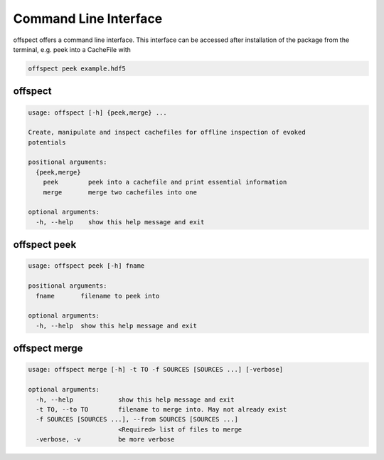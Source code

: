 Command Line Interface
----------------------

   
offspect offers a command line interface. This interface can be accessed after installation of the package from the terminal, e.g. peek into a CacheFile with 

.. code-block:: bash

   offspect peek example.hdf5

offspect
~~~~~~~~
.. code-block:: none

   usage: offspect [-h] {peek,merge} ...
   
   Create, manipulate and inspect cachefiles for offline inspection of evoked
   potentials
   
   positional arguments:
     {peek,merge}
       peek        peek into a cachefile and print essential information
       merge       merge two cachefiles into one
   
   optional arguments:
     -h, --help    show this help message and exit


offspect peek
~~~~~~~~~~~~~
.. code-block:: none

   usage: offspect peek [-h] fname
   
   positional arguments:
     fname       filename to peek into
   
   optional arguments:
     -h, --help  show this help message and exit


offspect merge
~~~~~~~~~~~~~~
.. code-block:: none

   usage: offspect merge [-h] -t TO -f SOURCES [SOURCES ...] [-verbose]
   
   optional arguments:
     -h, --help            show this help message and exit
     -t TO, --to TO        filename to merge into. May not already exist
     -f SOURCES [SOURCES ...], --from SOURCES [SOURCES ...]
                           <Required> list of files to merge
     -verbose, -v          be more verbose



